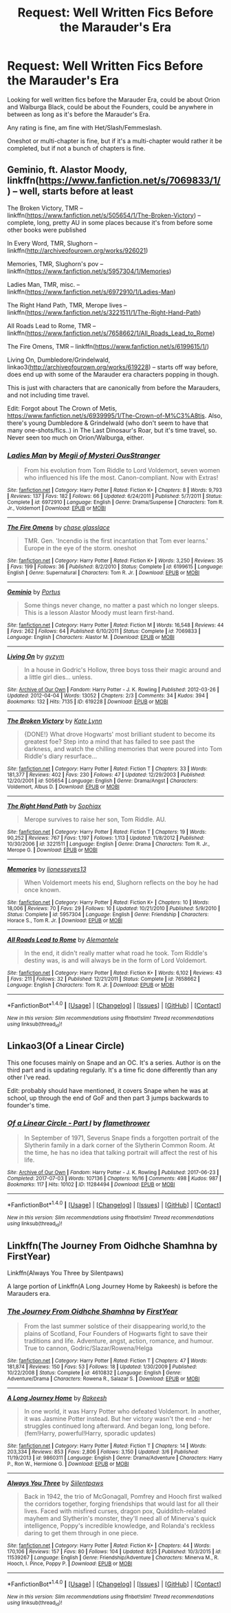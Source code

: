 #+TITLE: Request: Well Written Fics Before the Marauder's Era

* Request: Well Written Fics Before the Marauder's Era
:PROPERTIES:
:Author: SnarkyAndProud
:Score: 2
:DateUnix: 1506233842.0
:DateShort: 2017-Sep-24
:FlairText: Request
:END:
Looking for well written fics before the Marauder Era, could be about Orion and Walburga Black, could be about the Founders, could be anywhere in between as long as it's before the Marauder's Era.

Any rating is fine, am fine with Het/Slash/Femmeslash.

Oneshot or multi-chapter is fine, but if it's a multi-chapter would rather it be completed, but if not a bunch of chapters is fine.


** Geminio, ft. Alastor Moody, linkffn([[https://www.fanfiction.net/s/7069833/1/]]) -- well, starts before at least

The Broken Victory, TMR -- linkffn([[https://www.fanfiction.net/s/505654/1/The-Broken-Victory]]) -- complete, long, pretty AU in some places because it's from before some other books were published

In Every Word, TMR, Slughorn -- linkffn([[http://archiveofourown.org/works/926021]])

Memories, TMR, Slughorn's pov -- linkffn([[https://www.fanfiction.net/s/5957304/1/Memories]])

Ladies Man, TMR, misc. -- linkffn([[https://www.fanfiction.net/s/6972910/1/Ladies-Man]])

The Right Hand Path, TMR, Merope lives -- linkffn([[https://www.fanfiction.net/s/3221511/1/The-Right-Hand-Path]])

All Roads Lead to Rome, TMR -- linkffn([[https://www.fanfiction.net/s/7658662/1/All_Roads_Lead_to_Rome]])

The Fire Omens, TMR -- linkffn([[https://www.fanfiction.net/s/6199615/1/]])

Living On, Dumbledore/Grindelwald, linkao3([[http://archiveofourown.org/works/619228]]) -- starts off way before, does end up with some of the Marauder era characters popping in though.

This is just with characters that are canonically from before the Marauders, and not including time travel.

Edit: Forgot about The Crown of Metis, [[https://www.fanfiction.net/s/6939995/1/The-Crown-of-M%C3%A8tis]]. Also, there's young Dumbledore & Grindelwald (who don't seem to have that many one-shots/fics..) in The Last Dinosaur's Roar, but it's time travel, so. Never seen too much on Orion/Walburga, either.
:PROPERTIES:
:Author: vaiire
:Score: 3
:DateUnix: 1506242206.0
:DateShort: 2017-Sep-24
:END:

*** [[http://www.fanfiction.net/s/6972910/1/][*/Ladies Man/*]] by [[https://www.fanfiction.net/u/1054584/Megii-of-Mysteri-OusStranger][/Megii of Mysteri OusStranger/]]

#+begin_quote
  From his evolution from Tom Riddle to Lord Voldemort, seven women who influenced his life the most. Canon-compliant. Now with Extras!
#+end_quote

^{/Site/: [[http://www.fanfiction.net/][fanfiction.net]] *|* /Category/: Harry Potter *|* /Rated/: Fiction K+ *|* /Chapters/: 8 *|* /Words/: 9,793 *|* /Reviews/: 137 *|* /Favs/: 182 *|* /Follows/: 66 *|* /Updated/: 6/24/2011 *|* /Published/: 5/7/2011 *|* /Status/: Complete *|* /id/: 6972910 *|* /Language/: English *|* /Genre/: Drama/Suspense *|* /Characters/: Tom R. Jr., Voldemort *|* /Download/: [[http://www.ff2ebook.com/old/ffn-bot/index.php?id=6972910&source=ff&filetype=epub][EPUB]] or [[http://www.ff2ebook.com/old/ffn-bot/index.php?id=6972910&source=ff&filetype=mobi][MOBI]]}

--------------

[[http://www.fanfiction.net/s/6199615/1/][*/The Fire Omens/*]] by [[https://www.fanfiction.net/u/1036967/chase-glasslace][/chase glasslace/]]

#+begin_quote
  TMR. Gen. 'Incendio is the first incantation that Tom ever learns.' Europe in the eye of the storm. oneshot
#+end_quote

^{/Site/: [[http://www.fanfiction.net/][fanfiction.net]] *|* /Category/: Harry Potter *|* /Rated/: Fiction K+ *|* /Words/: 3,250 *|* /Reviews/: 35 *|* /Favs/: 199 *|* /Follows/: 36 *|* /Published/: 8/2/2010 *|* /Status/: Complete *|* /id/: 6199615 *|* /Language/: English *|* /Genre/: Supernatural *|* /Characters/: Tom R. Jr. *|* /Download/: [[http://www.ff2ebook.com/old/ffn-bot/index.php?id=6199615&source=ff&filetype=epub][EPUB]] or [[http://www.ff2ebook.com/old/ffn-bot/index.php?id=6199615&source=ff&filetype=mobi][MOBI]]}

--------------

[[http://www.fanfiction.net/s/7069833/1/][*/Geminio/*]] by [[https://www.fanfiction.net/u/1400384/Portus][/Portus/]]

#+begin_quote
  Some things never change, no matter a past which no longer sleeps. This is a lesson Alastor Moody must learn first-hand.
#+end_quote

^{/Site/: [[http://www.fanfiction.net/][fanfiction.net]] *|* /Category/: Harry Potter *|* /Rated/: Fiction M *|* /Words/: 16,548 *|* /Reviews/: 44 *|* /Favs/: 262 *|* /Follows/: 64 *|* /Published/: 6/10/2011 *|* /Status/: Complete *|* /id/: 7069833 *|* /Language/: English *|* /Characters/: Alastor M. *|* /Download/: [[http://www.ff2ebook.com/old/ffn-bot/index.php?id=7069833&source=ff&filetype=epub][EPUB]] or [[http://www.ff2ebook.com/old/ffn-bot/index.php?id=7069833&source=ff&filetype=mobi][MOBI]]}

--------------

[[http://archiveofourown.org/works/619228][*/Living On/*]] by [[http://www.archiveofourown.org/users/gyzym/pseuds/gyzym][/gyzym/]]

#+begin_quote
  In a house in Godric's Hollow, three boys toss their magic around and a little girl dies... unless.
#+end_quote

^{/Site/: [[http://www.archiveofourown.org/][Archive of Our Own]] *|* /Fandom/: Harry Potter - J. K. Rowling *|* /Published/: 2012-03-26 *|* /Updated/: 2012-04-04 *|* /Words/: 13052 *|* /Chapters/: 2/3 *|* /Comments/: 34 *|* /Kudos/: 394 *|* /Bookmarks/: 132 *|* /Hits/: 7135 *|* /ID/: 619228 *|* /Download/: [[http://archiveofourown.org/downloads/gy/gyzym/619228/Living%20On.epub?updated_at=1387597992][EPUB]] or [[http://archiveofourown.org/downloads/gy/gyzym/619228/Living%20On.mobi?updated_at=1387597992][MOBI]]}

--------------

[[http://www.fanfiction.net/s/505654/1/][*/The Broken Victory/*]] by [[https://www.fanfiction.net/u/95506/Kate-Lynn][/Kate Lynn/]]

#+begin_quote
  {DONE!} What drove Hogwarts' most brilliant student to become its greatest foe? Step into a mind that has failed to see past the darkness, and watch the chilling memories that were poured into Tom Riddle's diary resurface...
#+end_quote

^{/Site/: [[http://www.fanfiction.net/][fanfiction.net]] *|* /Category/: Harry Potter *|* /Rated/: Fiction T *|* /Chapters/: 33 *|* /Words/: 181,377 *|* /Reviews/: 402 *|* /Favs/: 230 *|* /Follows/: 47 *|* /Updated/: 12/29/2003 *|* /Published/: 12/20/2001 *|* /id/: 505654 *|* /Language/: English *|* /Genre/: Drama/Angst *|* /Characters/: Voldemort, Albus D. *|* /Download/: [[http://www.ff2ebook.com/old/ffn-bot/index.php?id=505654&source=ff&filetype=epub][EPUB]] or [[http://www.ff2ebook.com/old/ffn-bot/index.php?id=505654&source=ff&filetype=mobi][MOBI]]}

--------------

[[http://www.fanfiction.net/s/3221511/1/][*/The Right Hand Path/*]] by [[https://www.fanfiction.net/u/945569/Sophiax][/Sophiax/]]

#+begin_quote
  Merope survives to raise her son, Tom Riddle. AU.
#+end_quote

^{/Site/: [[http://www.fanfiction.net/][fanfiction.net]] *|* /Category/: Harry Potter *|* /Rated/: Fiction T *|* /Chapters/: 19 *|* /Words/: 90,252 *|* /Reviews/: 767 *|* /Favs/: 1,197 *|* /Follows/: 1,113 *|* /Updated/: 11/8/2012 *|* /Published/: 10/30/2006 *|* /id/: 3221511 *|* /Language/: English *|* /Genre/: Drama *|* /Characters/: Tom R. Jr., Merope G. *|* /Download/: [[http://www.ff2ebook.com/old/ffn-bot/index.php?id=3221511&source=ff&filetype=epub][EPUB]] or [[http://www.ff2ebook.com/old/ffn-bot/index.php?id=3221511&source=ff&filetype=mobi][MOBI]]}

--------------

[[http://www.fanfiction.net/s/5957304/1/][*/Memories/*]] by [[https://www.fanfiction.net/u/1394663/lionesseyes13][/lionesseyes13/]]

#+begin_quote
  When Voldemort meets his end, Slughorn reflects on the boy he had once known.
#+end_quote

^{/Site/: [[http://www.fanfiction.net/][fanfiction.net]] *|* /Category/: Harry Potter *|* /Rated/: Fiction K+ *|* /Chapters/: 10 *|* /Words/: 18,006 *|* /Reviews/: 70 *|* /Favs/: 29 *|* /Follows/: 10 *|* /Updated/: 10/21/2010 *|* /Published/: 5/9/2010 *|* /Status/: Complete *|* /id/: 5957304 *|* /Language/: English *|* /Genre/: Friendship *|* /Characters/: Horace S., Tom R. Jr. *|* /Download/: [[http://www.ff2ebook.com/old/ffn-bot/index.php?id=5957304&source=ff&filetype=epub][EPUB]] or [[http://www.ff2ebook.com/old/ffn-bot/index.php?id=5957304&source=ff&filetype=mobi][MOBI]]}

--------------

[[http://www.fanfiction.net/s/7658662/1/][*/All Roads Lead to Rome/*]] by [[https://www.fanfiction.net/u/1854352/Alemantele][/Alemantele/]]

#+begin_quote
  In the end, it didn't really matter what road he took. Tom Riddle's destiny was, is and will always be in the form of Lord Voldemort.
#+end_quote

^{/Site/: [[http://www.fanfiction.net/][fanfiction.net]] *|* /Category/: Harry Potter *|* /Rated/: Fiction K+ *|* /Words/: 6,102 *|* /Reviews/: 43 *|* /Favs/: 211 *|* /Follows/: 32 *|* /Published/: 12/21/2011 *|* /Status/: Complete *|* /id/: 7658662 *|* /Language/: English *|* /Characters/: Tom R. Jr. *|* /Download/: [[http://www.ff2ebook.com/old/ffn-bot/index.php?id=7658662&source=ff&filetype=epub][EPUB]] or [[http://www.ff2ebook.com/old/ffn-bot/index.php?id=7658662&source=ff&filetype=mobi][MOBI]]}

--------------

*FanfictionBot*^{1.4.0} *|* [[[https://github.com/tusing/reddit-ffn-bot/wiki/Usage][Usage]]] | [[[https://github.com/tusing/reddit-ffn-bot/wiki/Changelog][Changelog]]] | [[[https://github.com/tusing/reddit-ffn-bot/issues/][Issues]]] | [[[https://github.com/tusing/reddit-ffn-bot/][GitHub]]] | [[[https://www.reddit.com/message/compose?to=tusing][Contact]]]

^{/New in this version: Slim recommendations using/ ffnbot!slim! /Thread recommendations using/ linksub(thread_id)!}
:PROPERTIES:
:Author: FanfictionBot
:Score: 1
:DateUnix: 1506242245.0
:DateShort: 2017-Sep-24
:END:


** Linkao3(Of a Linear Circle)

This one focuses mainly on Snape and an OC. It's a series. Author is on the third part and is updating regularly. It's a time fic done differently than any other I've read.

Edit: probably should have mentioned, it covers Snape when he was at school, up through the end of GoF and then part 3 jumps backwards to founder's time.
:PROPERTIES:
:Author: DrBigsKimble
:Score: 1
:DateUnix: 1506253255.0
:DateShort: 2017-Sep-24
:END:

*** [[http://archiveofourown.org/works/11284494][*/Of a Linear Circle - Part I/*]] by [[http://www.archiveofourown.org/users/flamethrower/pseuds/flamethrower][/flamethrower/]]

#+begin_quote
  In September of 1971, Severus Snape finds a forgotten portrait of the Slytherin family in a dark corner of the Slytherin Common Room. At the time, he has no idea that talking portrait will affect the rest of his life.
#+end_quote

^{/Site/: [[http://www.archiveofourown.org/][Archive of Our Own]] *|* /Fandom/: Harry Potter - J. K. Rowling *|* /Published/: 2017-06-23 *|* /Completed/: 2017-07-03 *|* /Words/: 107136 *|* /Chapters/: 16/16 *|* /Comments/: 498 *|* /Kudos/: 987 *|* /Bookmarks/: 117 *|* /Hits/: 10102 *|* /ID/: 11284494 *|* /Download/: [[http://archiveofourown.org/downloads/fl/flamethrower/11284494/Of%20a%20Linear%20Circle%20Part%20I.epub?updated_at=1502599529][EPUB]] or [[http://archiveofourown.org/downloads/fl/flamethrower/11284494/Of%20a%20Linear%20Circle%20Part%20I.mobi?updated_at=1502599529][MOBI]]}

--------------

*FanfictionBot*^{1.4.0} *|* [[[https://github.com/tusing/reddit-ffn-bot/wiki/Usage][Usage]]] | [[[https://github.com/tusing/reddit-ffn-bot/wiki/Changelog][Changelog]]] | [[[https://github.com/tusing/reddit-ffn-bot/issues/][Issues]]] | [[[https://github.com/tusing/reddit-ffn-bot/][GitHub]]] | [[[https://www.reddit.com/message/compose?to=tusing][Contact]]]

^{/New in this version: Slim recommendations using/ ffnbot!slim! /Thread recommendations using/ linksub(thread_id)!}
:PROPERTIES:
:Author: FanfictionBot
:Score: 1
:DateUnix: 1506253277.0
:DateShort: 2017-Sep-24
:END:


** Linkffn(The Journey From Oidhche Shamhna by FirstYear)

Linkffn(Always You Three by Silentpaws)

A large portion of Linkffn(A Long Journey Home by Rakeesh) is before the Marauders era.
:PROPERTIES:
:Author: openthekey
:Score: 1
:DateUnix: 1506289260.0
:DateShort: 2017-Sep-25
:END:

*** [[http://www.fanfiction.net/s/4610832/1/][*/The Journey From Oidhche Shamhna/*]] by [[https://www.fanfiction.net/u/1616281/FirstYear][/FirstYear/]]

#+begin_quote
  From the last summer solstice of their disappearing world,to the plains of Scotland, Four Founders of Hogwarts fight to save their traditions and life. Adventure, angst, action, romance, and humour. True to cannon, Godric/Slazar/Rowena/Helga
#+end_quote

^{/Site/: [[http://www.fanfiction.net/][fanfiction.net]] *|* /Category/: Harry Potter *|* /Rated/: Fiction T *|* /Chapters/: 47 *|* /Words/: 181,874 *|* /Reviews/: 150 *|* /Favs/: 53 *|* /Follows/: 18 *|* /Updated/: 1/30/2009 *|* /Published/: 10/22/2008 *|* /Status/: Complete *|* /id/: 4610832 *|* /Language/: English *|* /Genre/: Adventure/Drama *|* /Characters/: Rowena R., Salazar S. *|* /Download/: [[http://www.ff2ebook.com/old/ffn-bot/index.php?id=4610832&source=ff&filetype=epub][EPUB]] or [[http://www.ff2ebook.com/old/ffn-bot/index.php?id=4610832&source=ff&filetype=mobi][MOBI]]}

--------------

[[http://www.fanfiction.net/s/9860311/1/][*/A Long Journey Home/*]] by [[https://www.fanfiction.net/u/236698/Rakeesh][/Rakeesh/]]

#+begin_quote
  In one world, it was Harry Potter who defeated Voldemort. In another, it was Jasmine Potter instead. But her victory wasn't the end - her struggles continued long afterward. And began long, long before. (fem!Harry, powerful!Harry, sporadic updates)
#+end_quote

^{/Site/: [[http://www.fanfiction.net/][fanfiction.net]] *|* /Category/: Harry Potter *|* /Rated/: Fiction T *|* /Chapters/: 14 *|* /Words/: 203,334 *|* /Reviews/: 853 *|* /Favs/: 2,806 *|* /Follows/: 3,150 *|* /Updated/: 3/6 *|* /Published/: 11/19/2013 *|* /id/: 9860311 *|* /Language/: English *|* /Genre/: Drama/Adventure *|* /Characters/: Harry P., Ron W., Hermione G. *|* /Download/: [[http://www.ff2ebook.com/old/ffn-bot/index.php?id=9860311&source=ff&filetype=epub][EPUB]] or [[http://www.ff2ebook.com/old/ffn-bot/index.php?id=9860311&source=ff&filetype=mobi][MOBI]]}

--------------

[[http://www.fanfiction.net/s/11539267/1/][*/Always You Three/*]] by [[https://www.fanfiction.net/u/6637177/Siilentpaws][/Siilentpaws/]]

#+begin_quote
  Back in 1942, the trio of McGonagall, Pomfrey and Hooch first walked the corridors together, forging friendships that would last for all their lives. Faced with misfired curses, dragon pox, Quidditch-related mayhem and Slytherin's monster, they'll need all of Minerva's quick intelligence, Poppy's incredible knowledge, and Rolanda's reckless daring to get them through in one piece.
#+end_quote

^{/Site/: [[http://www.fanfiction.net/][fanfiction.net]] *|* /Category/: Harry Potter *|* /Rated/: Fiction K+ *|* /Chapters/: 44 *|* /Words/: 170,106 *|* /Reviews/: 157 *|* /Favs/: 80 *|* /Follows/: 104 *|* /Updated/: 8/25 *|* /Published/: 10/3/2015 *|* /id/: 11539267 *|* /Language/: English *|* /Genre/: Friendship/Adventure *|* /Characters/: Minerva M., R. Hooch, I. Pince, Poppy P. *|* /Download/: [[http://www.ff2ebook.com/old/ffn-bot/index.php?id=11539267&source=ff&filetype=epub][EPUB]] or [[http://www.ff2ebook.com/old/ffn-bot/index.php?id=11539267&source=ff&filetype=mobi][MOBI]]}

--------------

*FanfictionBot*^{1.4.0} *|* [[[https://github.com/tusing/reddit-ffn-bot/wiki/Usage][Usage]]] | [[[https://github.com/tusing/reddit-ffn-bot/wiki/Changelog][Changelog]]] | [[[https://github.com/tusing/reddit-ffn-bot/issues/][Issues]]] | [[[https://github.com/tusing/reddit-ffn-bot/][GitHub]]] | [[[https://www.reddit.com/message/compose?to=tusing][Contact]]]

^{/New in this version: Slim recommendations using/ ffnbot!slim! /Thread recommendations using/ linksub(thread_id)!}
:PROPERTIES:
:Author: FanfictionBot
:Score: 1
:DateUnix: 1506289309.0
:DateShort: 2017-Sep-25
:END:
